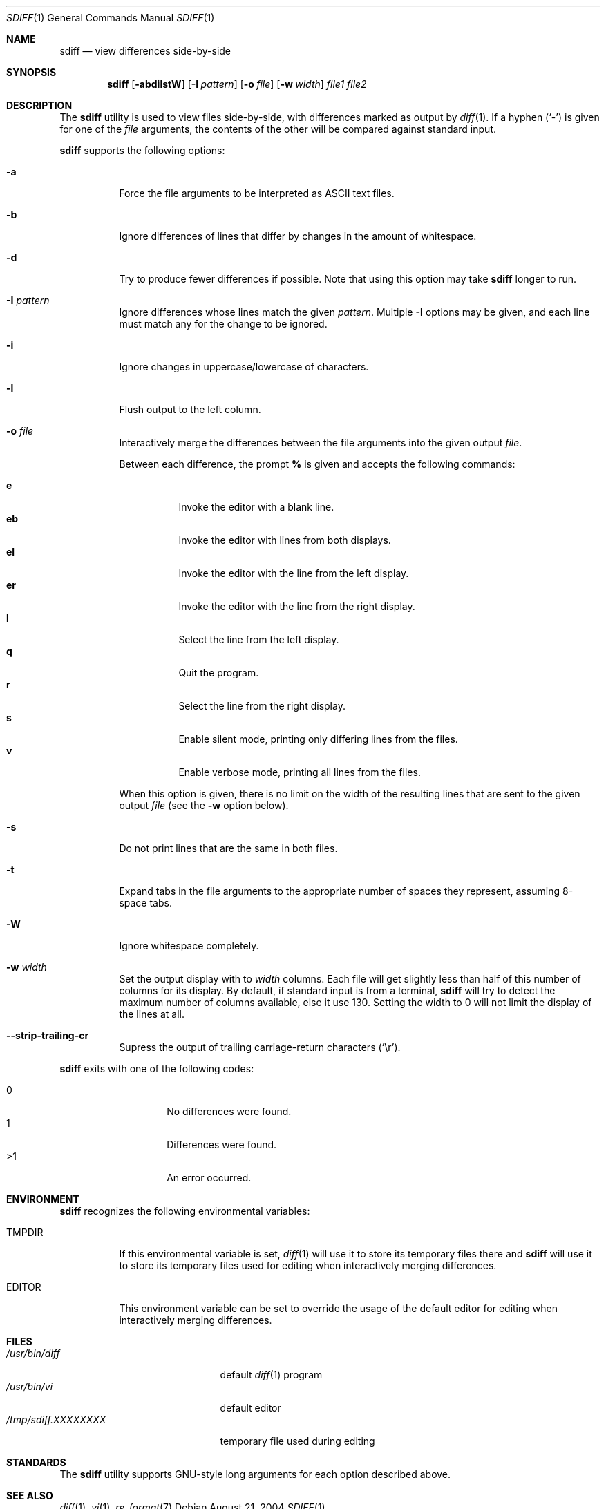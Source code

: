 .\" $Id$
.\" Written by Jared Yanovich
.\" This file belongs to the public domain.
.Dd August 21, 2004
.Dt SDIFF 1
.Os
.Sh NAME
.Nm sdiff
.Nd view differences side-by-side
.Sh SYNOPSIS
.Nm sdiff
.Op Fl abdilstW
.Op Fl I Ar pattern
.Op Fl o Ar file
.Op Fl w Ar width
.Ar file1 file2
.Sh DESCRIPTION
The
.Nm
utility is used to view files side-by-side, with differences marked as
output by
.Xr diff 1 .
If a hyphen
.Pq Sq -
is given for one of the
.Ar file
arguments,
the contents of the other will be compared against standard input.
.Pp
.Nm
supports the following options:
.Bl -tag -width indent
.It Fl a
Force the file arguments to be interpreted as ASCII text files.
.It Fl b
Ignore differences of lines that differ by changes in the amount of
whitespace.
.It Fl d
Try to produce fewer differences if possible.
Note that using this option may take
.Nm
longer to run.
.It Fl I Ar pattern
Ignore differences whose lines match the given
.Ar pattern .
Multiple
.Fl I
options may be given, and each line must match any for the change to be
ignored.
.It Fl i
Ignore changes in uppercase/lowercase of characters.
.It Fl l
Flush output to the left column.
.It Fl o Ar file
Interactively merge the differences between the file arguments into the
given output
.Ar file .
.Pp
Between each difference, the prompt
.Ic %
is given and accepts the following commands:
.Pp
.Bl -tag -width Ds -compact
.It Ic e
Invoke the editor with a blank line.
.It Ic eb
Invoke the editor with lines from both displays.
.It Ic el
Invoke the editor with the line from the left display.
.It Ic er
Invoke the editor with the line from the right display.
.It Ic l
Select the line from the left display.
.It Ic q
Quit the program.
.It Ic r
Select the line from the right display.
.It Ic s
Enable silent mode, printing only differing lines from the files.
.It Ic v
Enable verbose mode, printing all lines from the files.
.El
.Pp
When this option is given, there is no limit on the width of the resulting
lines that are sent to the given output
.Ar file
(see the
.Fl w
option below).
.It Fl s
Do not print lines that are the same in both files.
.It Fl t
Expand tabs in the file arguments to the appropriate number of spaces
they represent, assuming 8-space tabs.
.It Fl W
Ignore whitespace completely.
.It Fl w Ar width
Set the output display with to
.Ar width
columns.
Each file will get slightly less than half of this number of columns for
its display.
By default, if standard input is from a terminal,
.Nm
will try to detect the maximum number of columns available, else it use
130.
Setting the width to 0 will not limit the display of the lines at all.
.It Fl Fl strip-trailing-cr
Supress the output of trailing carriage-return characters
.Pq Sq \er .
.El
.Pp
.Nm
exits with one of the following codes:
.Pp
.Bl -tag -width indent -offset indent -compact
.It 0
No differences were found.
.It 1
Differences were found.
.It \*(Gt1
An error occurred.
.El
.Sh ENVIRONMENT
.Nm
recognizes the following environmental variables:
.Bl -tag -width TMPDIR
.It Ev TMPDIR
If this environmental variable is set,
.Xr diff 1
will use it to store its temporary files there and
.Nm
will use it to store its temporary files used for editing when
interactively merging differences.
.It Ev EDITOR
This environment variable can be set to override the usage of the
default editor for editing when interactively merging differences.
.El
.Sh FILES
.Bl -tag -width /tmp/sdiff.XXXXXXXX -compact
.It Pa /usr/bin/diff
default
.Xr diff 1
program
.It Pa /usr/bin/vi
default editor
.It Pa /tmp/sdiff. Ns Va XXXXXXXX
temporary file used during editing
.El
.Sh STANDARDS
The
.Nm
utility supports GNU-style long arguments for each option described
above.
.Sh SEE ALSO
.Xr diff 1 ,
.Xr vi 1 ,
.Xr re_format 7 
